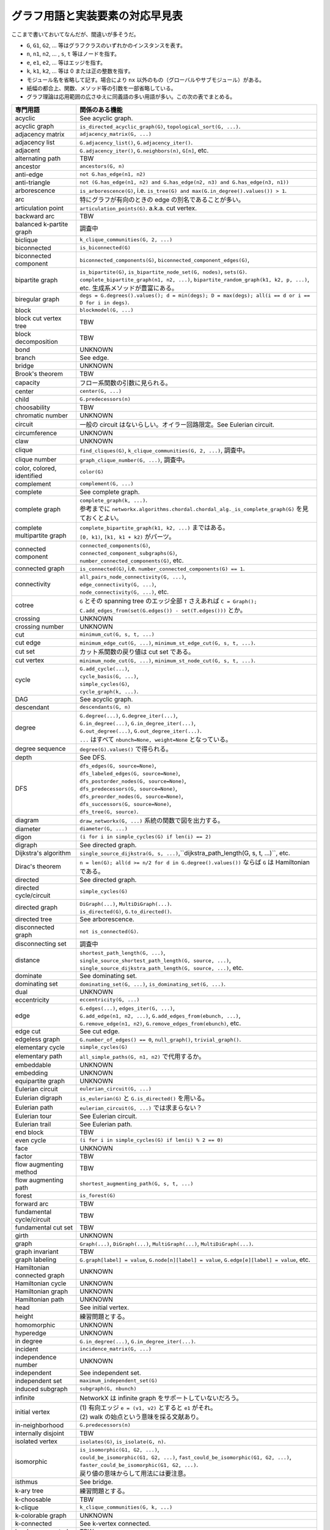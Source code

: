 グラフ用語と実装要素の対応早見表
======================================================================
ここまで書いておいてなんだが、間違いが多そうだ。

.. contents::

* ``G``, ``G1``, ``G2``, ... 等はグラフクラスのいずれかのインスタンスを表す。
* ``n``, ``n1``, ``n2``, ... , ``s``, ``t`` 等はノードを指す。
* ``e``, ``e1``, ``e2``, ... 等はエッジを指す。
* ``k``, ``k1``, ``k2``, ... 等は 0 または正の整数を指す。
* モジュール名を省略して記す。場合により ``nx`` 以外のもの（グローバルやサブモジュール）がある。
* 紙幅の都合上、関数、メソッド等の引数を一部省略している。
* グラフ理論は応用範囲の広さゆえに同義語の多い用語が多い。この次の表でまとめる。

================================================= =================================================
専門用語                                          関係のある機能
================================================= =================================================
acyclic                                           See acyclic graph.
acyclic graph                                     ``is_directed_acyclic_graph(G)``, ``topological_sort(G, ...)``.
adjacency matrix                                  ``adjacency_matrix(G, ...)``
adjacency list                                    ``G.adjacency_list()``, ``G.adjacency_iter()``.
adjacent                                          ``G.adjacency_iter()``, ``G.neighbors(n)``, ``G[n]``, etc.
alternating path                                  TBW
ancestor                                          ``ancestors(G, n)``
anti-edge                                         ``not G.has_edge(n1, n2)``
anti-triangle                                     ``not (G.has_edge(n1, n2) and G.has_edge(n2, n3) and G.has_edge(n3, n1))``
arborescence                                      ``is_arborescence(G)``, i.e. ``is_tree(G) and max(G.in_degree().values()) > 1``.
arc                                               特にグラフが有向のときの edge の別名であることが多い。
articulation point                                ``articulation_points(G)``. a.k.a. cut vertex.
backward arc                                      TBW
balanced k-partite graph                          調査中
biclique                                          ``k_clique_communities(G, 2, ...)``
biconnected                                       ``is_biconnected(G)``
biconnected component                             ``biconnected_components(G)``, ``biconnected_component_edges(G)``,
bipartite graph                                   | ``is_bipartite(G)``, ``is_bipartite_node_set(G, nodes)``, ``sets(G)``.
                                                  | ``complete_bipartite_graph(n1, n2, ...)``, ``bipartite_random_graph(k1, k2, p, ...)``, etc. 生成系メソッドが豊富にある。
biregular graph                                   ``degs = G.degrees().values(); d = min(degs); D = max(degs); all(i == d or i == D for i in degs)``.
block                                             ``blockmodel(G, ...)``
block cut vertex tree                             TBW
block decomposition                               TBW
bond                                              UNKNOWN
branch                                            See edge.
bridge                                            UNKNOWN
Brook's theorem                                   TBW
capacity                                          フロー系関数の引数に見られる。
center                                            ``center(G, ...)``
child                                             ``G.predecessors(n)``
choosability                                      TBW
chromatic number                                  UNKNOWN
circuit                                           一般の circuit はないらしい。オイラー回路限定。See Eulerian circuit.
circumference                                     UNKNOWN
claw                                              UNKNOWN
clique                                            ``find_cliques(G)``, ``k_clique_communities(G, 2, ...)``, 調査中。
clique number                                     ``graph_clique_number(G, ...)``, 調査中。
color, colored, identified                        ``color(G)``
complement                                        ``complement(G, ...)``
complete                                          See complete graph.
complete graph                                    | ``complete_graph(k, ...)``.
                                                  | 参考までに ``networkx.algorithms.chordal.chordal_alg._is_complete_graph(G)`` を見ておくとよい。
complete multipartite graph                       | ``complete_bipartite_graph(k1, k2, ...)`` まではある。
                                                  | ``[0, k1)``, ``[k1, k1 + k2)`` がパーツ。
connected component                               | ``connected_components(G)``,
                                                  | ``connected_component_subgraphs(G)``,
                                                  | ``number_connected_components(G)``, etc.
connected graph                                   ``is_connected(G)``, i.e. ``number_connected_components(G) == 1``.
connectivity                                      | ``all_pairs_node_connectivity(G, ...)``,
                                                  | ``edge_connectivity(G, ...)``,
                                                  | ``node_connectivity(G, ...)``, etc.
cotree                                            ``G`` とその spanning tree のエッジ全部 ``T`` さえあれば ``C = Graph(); C.add_edges_from(set(G.edges()) - set(T.edges()))`` とか。
crossing                                          UNKNOWN
crossing number                                   UNKNOWN
cut                                               ``minimum_cut(G, s, t, ...)``
cut edge                                          ``minimum_edge_cut(G, ...)``, ``minimum_st_edge_cut(G, s, t, ...)``.
cut set                                           カット系関数の戻り値は cut set である。
cut vertex                                        ``minimum_node_cut(G, ...)``, ``minimum_st_node_cut(G, s, t, ...)``.
cycle                                             | ``G.add_cycle(...)``,
                                                  | ``cycle_basis(G, ...)``,
                                                  | ``simple_cycles(G)``,
                                                  | ``cycle_graph(k, ...)``.
DAG                                               See acyclic graph.
descendant                                        ``descendants(G, n)``
degree                                            | ``G.degree(...)``, ``G.degree_iter(...)``, 
                                                  | ``G.in_degree(...)``, ``G.in_degree_iter(...)``,
                                                  | ``G.out_degree(...)``, ``G.out_degree_iter(...)``.
                                                  | ``...`` はすべて ``nbunch=None, weight=None`` となっている。
degree sequence                                   ``degree(G).values()`` で得られる。
depth                                             See DFS.
DFS                                               | ``dfs_edges(G, source=None)``,
                                                  | ``dfs_labeled_edges(G, source=None)``,
                                                  | ``dfs_postorder_nodes(G, source=None)``,
                                                  | ``dfs_predecessors(G, source=None)``,
                                                  | ``dfs_preorder_nodes(G, source=None)``,
                                                  | ``dfs_successors(G, source=None)``,
                                                  | ``dfs_tree(G, source)``.
diagram                                           ``draw_networkx(G, ...)`` 系統の関数で図を出力する。
diameter                                          ``diameter(G, ...)``
digon                                             ``(i for i in simple_cycles(G) if len(i) == 2)``
digraph                                           See directed graph.
Dijkstra's algorithm                              ``single_source_dijkstra(G, s, ...)``,``dijkstra_path_length(G, s, t, ...)``, etc.
Dirac's theorem                                   ``n = len(G); all(d >= n/2 for d in G.degree().values())`` ならば ``G`` は Hamiltonian である。
directed                                          See directed graph.
directed cycle/circuit                            ``simple_cycles(G)``
directed graph                                    | ``DiGraph(...)``, ``MultiDiGraph(...)``.
                                                  | ``is_directed(G)``, ``G.to_directed()``.
directed tree                                     See arborescence.
disconnected graph                                ``not is_connected(G)``.
disconnecting set                                 調査中
distance                                          | ``shortest_path_length(G, ...)``,
                                                  | ``single_source_shortest_path_length(G, source, ...)``,
                                                  | ``single_source_dijkstra_path_length(G, source, ...)``, etc.
dominate                                          See dominating set.
dominating set                                    ``dominating_set(G, ...)``, ``is_dominating_set(G, ...)``.
dual                                              UNKNOWN
eccentricity                                      ``eccentricity(G, ...)``
edge                                              | ``G.edges(...)``, ``edges_iter(G, ...)``,
                                                  | ``G.add_edge(n1, n2, ...)``, ``G.add_edges_from(ebunch, ...)``,
                                                  | ``G.remove_edge(n1, n2)``, ``G.remove_edges_from(ebunch)``, etc.
edge cut                                          See cut edge.
edgeless graph                                    ``G.number_of_edges() == 0``, ``null_graph()``, ``trivial_graph()``.
elementary cycle                                  ``simple_cycles(G)``
elementary path                                   ``all_simple_paths(G, n1, n2)`` で代用するか。
embeddable                                        UNKNOWN
embedding                                         UNKNOWN
equipartite graph                                 UNKNOWN
Eulerian circuit                                  ``eulerian_circuit(G, ...)``
Eulerian digraph                                  ``is_eulerian(G)`` と ``G.is_directed()`` を用いる。
Eulerian path                                     ``eulerian_circuit(G, ...)`` では求まらない？
Eulerian tour                                     See Eulerian circuit.
Eulerian trail                                    See Eulerian path.
end block                                         TBW
even cycle                                        ``(i for i in simple_cycles(G) if len(i) % 2 == 0)``
face                                              UNKNOWN
factor                                            TBW
flow augmenting method                            TBW
flow augmenting path                              ``shortest_augmenting_path(G, s, t, ...)``
forest                                            ``is_forest(G)``
forward arc                                       TBW
fundamental cycle/circuit                         TBW
fundamental cut set                               TBW
girth                                             UNKNOWN
graph                                             ``Graph(...)``, ``DiGraph(...)``, ``MultiGraph(...)``, ``MultiDiGraph(...)``.
graph invariant                                   TBW
graph labeling                                    ``G.graph[label] = value``, ``G.node[n][label] = value``, ``G.edge[e][label] = value``, etc.
Hamiltonian connected graph                       UNKNOWN
Hamiltonian cycle                                 UNKNOWN
Hamiltonian graph                                 UNKNOWN
Hamiltonian path                                  UNKNOWN
head                                              See initial vertex.
height                                            練習問題とする。
homomorphic                                       UNKNOWN
hyperedge                                         UNKNOWN
in degree                                         ``G.in_degree(...)``, ``G.in_degree_iter(...)``.
incident                                          ``incidence_matrix(G, ...)``
independence number                               UNKNOWN
independent                                       See independent set.
independent set                                   ``maximum_independent_set(G)``
induced subgraph                                  ``subgraph(G, nbunch)``
infinite                                          NetworkX は infinite graph をサポートしていないだろう。
initial vertex                                    | (1) 有向エッジ ``e = (v1, v2)`` とすると ``e1`` がそれ。
                                                  | (2) walk の始点という意味を採る文献あり。
in-neighborhood                                   ``G.predecessors(n)``
internally disjoint                               TBW
isolated vertex                                   ``isolates(G)``, ``is_isolate(G, n)``.
isomorphic                                        | ``is_isomorphic(G1, G2, ...)``,
                                                  | ``could_be_isomorphic(G1, G2, ...)``, ``fast_could_be_isomorphic(G1, G2, ...)``, ``faster_could_be_isomorphic(G1, G2, ...)``.
                                                  | 戻り値の意味からして用法には要注意。
isthmus                                           See bridge.
k-ary tree                                        練習問題とする。
k-choosable                                       TBW
k-clique                                          ``k_clique_communities(G, k, ...)``
k-colorable graph                                 UNKNOWN
k-connected                                       See k-vertex connected.
k-edge connected                                  TBW
k-factor                                          TBW
k-vertex connected                                TBW
k-partite graph                                   NetworkX は k = 2 までサポートか。
k-regular graph                                   See regular graph.
k-spanner                                         TBW
k-th power                                        TBW
kernel                                            調査中
knot                                              TBW
Kruskal's algorithm                               ``minimum_spanning_edges(G, ...)``, ``minimum_spanning_tree(G, ...)``.
labeling method                                   TBW
leaf                                              有向木 ``G`` に対して ``[n for n,d in G.out_degree().items() if d == 0]``
length of a cycle/circuit                         ``len(ebunch)``, ``len(nbunch)``.
length of a walk                                  ``len(ebunch)``, ``len(nbunch) - 1``.
list-chromatic number                             TBW
list coloring                                     TBW
list function                                     TBW
loop                                              ``G.nodes_with_selfloops()``, ``G.selfloop_edges(...)``, ``G.number_of_selfloops()``.
matching                                          ``min_maximal_matching(G)``
matching number                                   TBW
maximum degree                                    ``max(degree(G).values())``
maximum flow                                      ``maximum_flow(G, s, t, ...)``, ``maximum_flow_value(G, s, t, ...)``.
maximum matching                                  ``maximal_matching(G)``, ``max_weight_matching(G, ...)``
Menger's theorem                                  TBW
minimum degree                                    ``min(degree(G).values())``
minimum spanning tree                             ``minimum_spanning_tree(G, ...)``
minor                                             TBW
multigraph                                        ``MultiGraph(...)``, ``MultiDiGraph(...)``.
multipartite graph                                NetworkX は k = 2 までサポートか。
multiple                                          See multigraph.
multiple edge                                     練習問題とする。
node                                              | ``G.nodes(...)``,
                                                  | ``G.add_node(n, ...)``, ``G.add_nodes_from(nodes, ...)``,
                                                  | ``G.remove_node(n)``, ``G.remove_nodes_from(nodes)``,
                                                  | ``G.has_node(n)``, etc.
null graph                                        ``null_graph()``
odd cycle                                         ``(i for i in simple_cycles(G) if len(i) % 2 == 1)``
order                                             ``G.order()``, ``G.number_of_nodes()``.
orientation                                       TBW
oriented graph                                    directed graph と同義ではないのか。
out degree                                        ``G.out_degree(...)``, ``G.out_degree_iter(...)``.
outer face                                        TBW
outerplanar graph                                 TBW
outerplane graph                                  TBW
out-neighborhood                                  ``G.successors(n)``
pancyclic graph                                   練習問題とする。
parent                                            ``G.predecessors(n)``
partite set                                       TBW
path                                              ``G.add_path(...)``, 調査中。
perfect graph                                     TBW
perfect matching                                  TBW
peripheral vertex                                 ``ecc = eccentricity(G); M = max(ecc); (k for k, v in ecc.items() if v == M)``
Petersen                                          ``petersen_graph(...)``
planar graph                                      TBW
plane graph                                       TBW
Prim's algorithm                                  使われていないのではないか。
pseudograph                                       ``is_pseudographical(...)``
radius                                            ``radius(G, ...)``
reachable                                         ``single_source_dijkstra(G, n1, n2=None, ...)``
regular                                           See regular graph.
regular graph                                     ``d = degree(G); all(d[0] == i for i in d.values())``
resitual network                                  ``build_residual_network(G, capacity)``
root node                                         有向木 ``G`` に対して ``[n for n,d in G.in_degree().items() if d == 0][0]``
rooted tree                                       See arborescence.
saturated                                         TBW
semiregular                                       regular 系は調査中
separating set                                    See cut set.
shortest path                                     ``shortest_path(G, ...)``, ``all_shortest_path(G, s, t, ...)``, etc.
simple                                            See simple graph.
simple cycle                                      ``simple_cycles(G)``. See also simple path.
simple graph                                      ``Graph()``, ``DiGraph()``. 多重でないグラフの意。
simple path                                       ``all_simple_paths(G, n1, n2)`` ですべての路が求まる。
sink                                              ``(n for n in G if G.out_degree(n) == 0)``
size of a graph                                   ``G.size(...)``. エッジの本数もしくはエッジの重みの和。
source                                            ``(n for n in G if G.in_degree(n) == 0)``
spanning matching                                 See perfect matching.
spanning subgraph                                 ``G`` から任意のエッジ（複数可）を取り除けば得られる。
spanning tree                                     ``nx.minimum_spanning_tree(G, ...)``, ただし入力によっては tree というよりは forest が得られる。
stable set                                        See independent set.
star                                              ``G.add_star(...)``, ``star_graph(k, ...)``.
staset                                            See independent set.
strongly connected                                ``is_strongly_connected(G)``
strongly connected component                      | ``strongly_connected_components(G)``,
                                                  | ``strongly_connected_component_subgraphs(G)``,
                                                  | ``number_strongly_connected_components(G)``, etc.
strongly regular graph                            練習問題とする。
subdivision                                       TBW
subgraph                                          | ``subgraph(G, nbunch)`` による部分グラフは指定点集合からの induced subgraph である。
                                                  | ``attracting_component_subgraphs(G, ...)``, etc. 関連機能多数。
subtree                                           ``nx.is_tree(H)``, ``H`` はグラフ ``G`` の部分グラフ。
tail                                              See terminal vertex.
terminal vertex                                   | (1) ``e = (v1, v2)`` とすると ``e2`` がそれ。
                                                  | (2) walk の終点という意味を採る文献あり。
theta graph                                       TBW
thickness                                         TBW
totally disconnected graph                        TBW
tour                                              See circuit.
tournament                                        ``complete_graph(k, ...).to_directed()``
traceable graph                                   TBW
traceable path                                    TBW
trail                                             より条件の厳しい path 系の機能で代用する？
tree                                              | ``is_tree(G)``. ``G`` が無向でも有向でも多重でも機能する（単純無向グラフ扱いして判定する）。
                                                  | ``dfs_tree(G, n)`` で ``G`` からノード ``n`` を root とする有向木を生成できる。
triangle                                          ``triangles(G, ...)``
tripartite graph                                  NetworkX は k = 2 までサポートか。
Tutte's theorem                                   TBW
undirected                                        See undirected graph.
undirected edge                                   ``Graph``, ``MultiGraph`` の edge の意。
undirected graph                                  | ``Graph``, ``MultiGraph``. ``Di`` を冠していないクラスが無向グラフ。
                                                  | ``not is_directed(G)``, ``G.to_undirected()``.
unicyclic graph                                   TBW
unidentified                                      TBW
universal graph                                   See complete graph.
unsaturated                                       TBW
unweighted                                        NetworkX のエッジ関連アルゴリズムは、原則的にエッジの weight を参照するか否かを指定できる。
valency                                           See degree.
walk                                              より条件の厳しい path 系の機能で代用する？
weakly connected                                  ``is_weakly_connected(G)``
weakly connected components                       ``number_weakly_connected_components(G)``, ``weakly_connected_components(G)``.
weight of a subgraph                              練習問題とする。
weighted                                          See weighted graph.
weighted graph                                    | ``G.edge[e]['weight'] = value``
                                                  | ``G.add_weighted_edges_from(...)`` のように明示的に重み付きエッジをセットすることもある。
Whitney's theorem                                 TBW 複数あるか。
================================================= =================================================

次に頻出の同義語・類義語リストを示す。なるべく先頭の単語を優先して記した。

* グラフ graph/network
* ノード node/vertex/point/site
* エッジ edge/link/branch/line/(arc)

  * arc は有向グラフのエッジの意味にとることが多いようだ。

* 閉路 cycle/circuit/tour/closed path

  * ただし（端点以外での）ノードの重複を許すものを circuit, そうでないものを cycle と呼ぶことにする。
    すなわち closed path の意味でのみ cycle と呼び、
    それ以外は closed trail という意味で circuit, tour が同義語とみなすらしい。

* 道 walk/route
